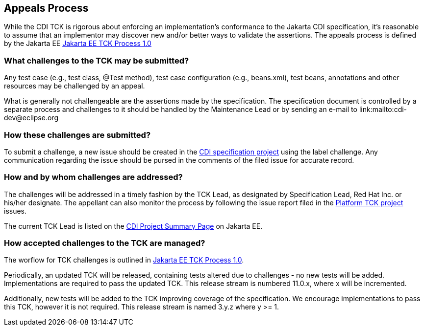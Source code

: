 [[appeals-process]]

== Appeals Process

While the CDI TCK is rigorous about enforcing an implementation's conformance to the Jakarta CDI specification, it's reasonable to assume that an implementor may discover new and/or better ways to validate the assertions.
The appeals process is defined by the Jakarta EE
link:$$https://jakarta.ee/committees/specification/tckprocess/$$[Jakarta EE TCK Process 1.0]


=== What challenges to the TCK may be submitted?

Any test case (e.g., test class, +@Test+ method), test case configuration (e.g., beans.xml), test beans, annotations and other resources may be challenged by an appeal. 

What is generally not challengeable are the assertions made by the specification. The specification document is controlled by a separate process and challenges to it should be handled by the Maintenance Lead or by sending an e-mail to link:$$mailto:cdi-dev@eclipse.org$$

=== How these challenges are submitted?

To submit a challenge, a new issue should be created in the link:$$https://github.com/jakartaee/platform-tck$$[CDI specification project] using the label challenge. Any communication regarding the issue should be pursed in the comments of the filed issue for accurate record.

=== How and by whom challenges are addressed?

The challenges will be addressed in a timely fashion by the TCK Lead, as designated by Specification Lead, Red Hat Inc. or his/her designate. The appellant can also monitor the process by following the issue report filed in the link:$$https://github.com/jakartaee/platform-tck$$[Platform TCK project] issues.

The current TCK Lead is listed on the link:$$https://jakarta.ee/specifications/cdi$$[CDI Project Summary Page] on Jakarta EE.


=== How accepted challenges to the TCK are managed?
The worflow for TCK challenges is outlined in
link:$$https://jakarta.ee/committees/specification/tckprocess/$$[Jakarta EE TCK Process 1.0].

Periodically, an updated TCK will be released, containing tests altered due to challenges - no new tests will be added. Implementations are required to pass the updated TCK. This release stream is numbered 11.0.x, where x will be incremented.

Additionally, new tests will be added to the TCK improving coverage of the specification. We encourage implementations to pass this TCK, however it is not required. This release stream is named 3.y.z where y &gt;= 1.

